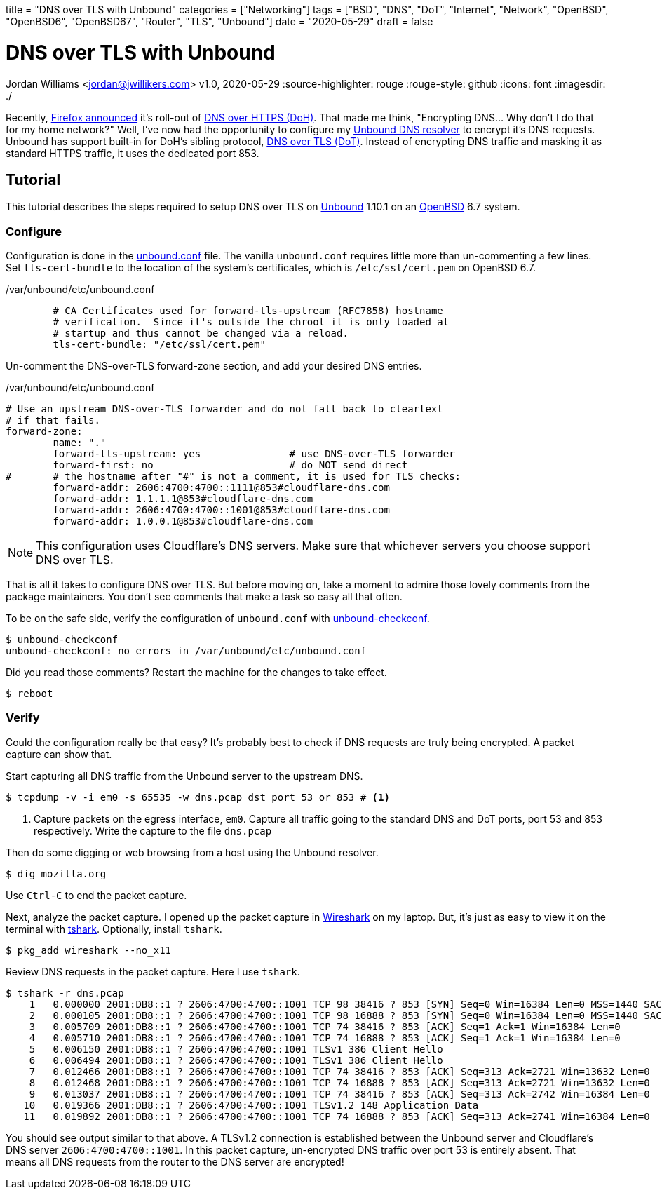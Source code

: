 +++
title = "DNS over TLS with Unbound"
categories = ["Networking"]
tags = ["BSD", "DNS", "DoT", "Internet", "Network", "OpenBSD", "OpenBSD6", "OpenBSD67", "Router", "TLS", "Unbound"]
date = "2020-05-29"
draft = false
+++

= DNS over TLS with Unbound
Jordan Williams <jordan@jwillikers.com>
v1.0, 2020-05-29
:source-highlighter: rouge
:rouge-style: github
:icons: font
ifndef::env-github[]
:imagesdir: ./
endif::[]
ifdef::env-github[]
:tip-caption: :bulb:
:note-caption: :information_source:
:important-caption: :heavy_exclamation_mark:
:caution-caption: :fire:
:warning-caption: :warning:
endif::[]

Recently, https://blog.mozilla.org/netpolicy/2020/02/25/the-facts-mozillas-dns-over-https-doh/[Firefox announced] it's roll-out of https://en.wikipedia.org/wiki/DNS_over_HTTPS[DNS over HTTPS (DoH)].
That made me think, "Encrypting DNS... Why don't I do that for my home network?"
Well, I've now had the opportunity to configure my https://nlnetlabs.nl/projects/unbound/about/[Unbound DNS resolver] to encrypt it's DNS requests.
Unbound has support built-in for DoH's sibling protocol, https://en.wikipedia.org/wiki/DNS_over_TLS[DNS over TLS (DoT)].
Instead of encrypting DNS traffic and masking it as standard HTTPS traffic, it uses the dedicated port 853.

== Tutorial

This tutorial describes the steps required to setup DNS over TLS on https://nlnetlabs.nl/projects/unbound/about/[Unbound] 1.10.1 on an https://www.openbsd.org/[OpenBSD] 6.7 system.

=== Configure

Configuration is done in the https://man.openbsd.org/unbound.conf[unbound.conf] file.
The vanilla `unbound.conf` requires little more than un-commenting a few lines.
Set `tls-cert-bundle` to the location of the system's certificates, which is `/etc/ssl/cert.pem` on OpenBSD 6.7.

./var/unbound/etc/unbound.conf
[source]
----
	# CA Certificates used for forward-tls-upstream (RFC7858) hostname
	# verification.  Since it's outside the chroot it is only loaded at
	# startup and thus cannot be changed via a reload.
	tls-cert-bundle: "/etc/ssl/cert.pem"
----

Un-comment the DNS-over-TLS forward-zone section, and add your desired DNS entries.

./var/unbound/etc/unbound.conf
[source]
----
# Use an upstream DNS-over-TLS forwarder and do not fall back to cleartext
# if that fails.
forward-zone:
	name: "."
	forward-tls-upstream: yes		# use DNS-over-TLS forwarder
	forward-first: no			# do NOT send direct
#	# the hostname after "#" is not a comment, it is used for TLS checks:
	forward-addr: 2606:4700:4700::1111@853#cloudflare-dns.com
	forward-addr: 1.1.1.1@853#cloudflare-dns.com
	forward-addr: 2606:4700:4700::1001@853#cloudflare-dns.com
	forward-addr: 1.0.0.1@853#cloudflare-dns.com
----

NOTE: This configuration uses Cloudflare's DNS servers.
Make sure that whichever servers you choose support DNS over TLS.

That is all it takes to configure DNS over TLS.
But before moving on, take a moment to admire those lovely comments from the package maintainers.
You don't see comments that make a task so easy all that often.

To be on the safe side, verify the configuration of `unbound.conf` with http://man.openbsd.org/unbound-checkconf.8[unbound-checkconf].

[source,console]
----
$ unbound-checkconf
unbound-checkconf: no errors in /var/unbound/etc/unbound.conf
----

Did you read those comments? Restart the machine for the changes to take effect.

[source,console]
----
$ reboot
----

=== Verify

Could the configuration really be that easy?
It's probably best to check if DNS requests are truly being encrypted.
A packet capture can show that.

Start capturing all DNS traffic from the Unbound server to the upstream DNS.

[source,console]
----
$ tcpdump -v -i em0 -s 65535 -w dns.pcap dst port 53 or 853 # <1>
----
<1> Capture packets on the egress interface, `em0`.
Capture all traffic going to the standard DNS and DoT ports, port 53 and 853 respectively.
Write the capture to the file `dns.pcap`

Then do some digging or web browsing from a host using the Unbound resolver.

[source,console]
----
$ dig mozilla.org
----

Use `Ctrl-C` to end the packet capture.

Next, analyze the packet capture.
I opened up the packet capture in https://www.wireshark.org/[Wireshark] on my laptop.
But, it's just as easy to view it on the terminal with https://www.wireshark.org/docs/man-pages/tshark.html[tshark].
Optionally, install `tshark`.

[source,console]
----
$ pkg_add wireshark --no_x11
----

Review DNS requests in the packet capture.
Here I use `tshark`.

[source,console]
----
$ tshark -r dns.pcap
    1   0.000000 2001:DB8::1 ? 2606:4700:4700::1001 TCP 98 38416 ? 853 [SYN] Seq=0 Win=16384 Len=0 MSS=1440 SACK_PERM=1 WS=64 TSval=3906316800 TSecr=0
    2   0.000105 2001:DB8::1 ? 2606:4700:4700::1001 TCP 98 16888 ? 853 [SYN] Seq=0 Win=16384 Len=0 MSS=1440 SACK_PERM=1 WS=64 TSval=1343386395 TSecr=0
    3   0.005709 2001:DB8::1 ? 2606:4700:4700::1001 TCP 74 38416 ? 853 [ACK] Seq=1 Ack=1 Win=16384 Len=0
    4   0.005710 2001:DB8::1 ? 2606:4700:4700::1001 TCP 74 16888 ? 853 [ACK] Seq=1 Ack=1 Win=16384 Len=0
    5   0.006150 2001:DB8::1 ? 2606:4700:4700::1001 TLSv1 386 Client Hello
    6   0.006494 2001:DB8::1 ? 2606:4700:4700::1001 TLSv1 386 Client Hello
    7   0.012466 2001:DB8::1 ? 2606:4700:4700::1001 TCP 74 38416 ? 853 [ACK] Seq=313 Ack=2721 Win=13632 Len=0
    8   0.012468 2001:DB8::1 ? 2606:4700:4700::1001 TCP 74 16888 ? 853 [ACK] Seq=313 Ack=2721 Win=13632 Len=0
    9   0.013037 2001:DB8::1 ? 2606:4700:4700::1001 TCP 74 38416 ? 853 [ACK] Seq=313 Ack=2742 Win=16384 Len=0
   10   0.019366 2001:DB8::1 ? 2606:4700:4700::1001 TLSv1.2 148 Application Data
   11   0.019892 2001:DB8::1 ? 2606:4700:4700::1001 TCP 74 16888 ? 853 [ACK] Seq=313 Ack=2741 Win=16384 Len=0
----

You should see output similar to that above.
A TLSv1.2 connection is established between the Unbound server and Cloudflare's DNS server `2606:4700:4700::1001`.
In this packet capture, un-encrypted DNS traffic over port 53 is entirely absent.
That means all DNS requests from the router to the DNS server are encrypted!
